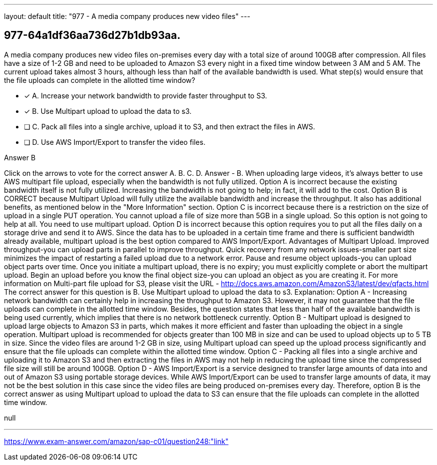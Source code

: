 ---
layout: default 
title: "977 - A media company produces new video files"
---


[.question]
== 977-64a1df36aa736d27b1db93aa.


****

[.query]
--
A media company produces new video files on-premises every day with a total size of around 100GB after compression.
All files have a size of 1-2 GB and need to be uploaded to Amazon S3 every night in a fixed time window between 3 AM and 5 AM.
The current upload takes almost 3 hours, although less than half of the available bandwidth is used.
What step(s) would ensure that the file uploads can complete in the allotted time window?


--

[.list]
--
* [*] A. Increase your network bandwidth to provide faster throughput to S3.
* [*] B. Use Multipart upload to upload the data to s3.
* [ ] C. Pack all files into a single archive, upload it to S3, and then extract the files in AWS.
* [ ] D. Use AWS Import/Export to transfer the video files.

--
****

[.answer]
Answer  B

[.explanation]
--
Click on the arrows to vote for the correct answer
A.
B.
C.
D.
Answer - B.
When uploading large videos, it's always better to use AWS multipart file upload, especially when the bandwidth is not fully utilized.
Option A is incorrect because the existing bandwidth itself is not fully utilized.
Increasing the bandwidth is not going to help; in fact, it will add to the cost.
Option B is CORRECT because Multipart Upload will fully utilize the available bandwidth and increase the throughput.
It also has additional benefits, as mentioned below in the "More Information" section.
Option C is incorrect because there is a restriction on the size of upload in a single PUT operation.
You cannot upload a file of size more than 5GB in a single upload.
So this option is not going to help at all.
You need to use multipart upload.
Option D is incorrect because this option requires you to put all the files daily on a storage drive and send it to AWS.
Since the data has to be uploaded in a certain time frame and there is sufficient bandwidth already available, multipart upload is the best option compared to AWS Import/Export.
Advantages of Multipart Upload.
Improved throughput-you can upload parts in parallel to improve throughput.
Quick recovery from any network issues-smaller part size minimizes the impact of restarting a failed upload due to a network error.
Pause and resume object uploads-you can upload object parts over time.
Once you initiate a multipart upload, there is no expiry; you must explicitly complete or abort the multipart upload.
Begin an upload before you know the final object size-you can upload an object as you are creating it.
For more information on Multi-part file upload for S3, please visit the URL -
http://docs.aws.amazon.com/AmazonS3/latest/dev/qfacts.html
The correct answer for this question is B. Use Multipart upload to upload the data to s3.
Explanation:
Option A - Increasing network bandwidth can certainly help in increasing the throughput to Amazon S3. However, it may not guarantee that the file uploads can complete in the allotted time window. Besides, the question states that less than half of the available bandwidth is being used currently, which implies that there is no network bottleneck currently.
Option B - Multipart upload is designed to upload large objects to Amazon S3 in parts, which makes it more efficient and faster than uploading the object in a single operation. Multipart upload is recommended for objects greater than 100 MB in size and can be used to upload objects up to 5 TB in size. Since the video files are around 1-2 GB in size, using Multipart upload can speed up the upload process significantly and ensure that the file uploads can complete within the allotted time window.
Option C - Packing all files into a single archive and uploading it to Amazon S3 and then extracting the files in AWS may not help in reducing the upload time since the compressed file size will still be around 100GB.
Option D - AWS Import/Export is a service designed to transfer large amounts of data into and out of Amazon S3 using portable storage devices. While AWS Import/Export can be used to transfer large amounts of data, it may not be the best solution in this case since the video files are being produced on-premises every day.
Therefore, option B is the correct answer as using Multipart upload to upload the data to S3 can ensure that the file uploads can complete in the allotted time window.
--

[.ka]
null

'''



https://www.exam-answer.com/amazon/sap-c01/question248:"link"


